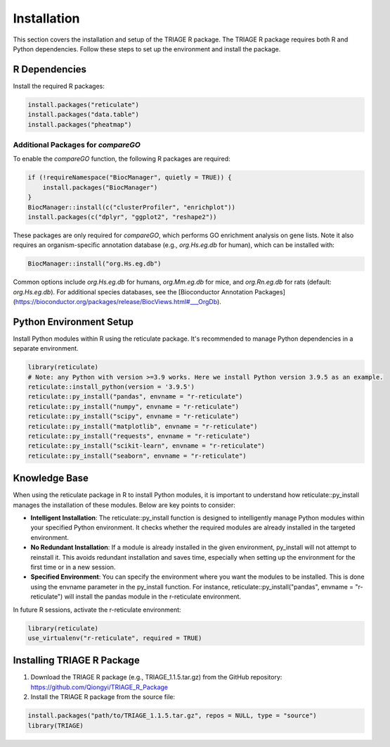 Installation
============

This section covers the installation and setup of the TRIAGE R package. The TRIAGE R package requires both R and Python dependencies. Follow these steps to set up the environment and install the package.

.. _installation:


R Dependencies
--------------

Install the required R packages:

.. code-block:: R

    install.packages("reticulate")
    install.packages("data.table")
    install.packages("pheatmap")

Additional Packages for `compareGO`
^^^^^^^^^^^^^^^^^^^^^^^^^^^^^^^^^^^

To enable the `compareGO` function, the following R packages are required:

.. code-block:: R

    if (!requireNamespace("BiocManager", quietly = TRUE)) {
        install.packages("BiocManager")
    }
    BiocManager::install(c("clusterProfiler", "enrichplot"))
    install.packages(c("dplyr", "ggplot2", "reshape2"))


These packages are only required for `compareGO`, which performs GO enrichment analysis on gene lists. Note it also requires an organism-specific annotation database (e.g., `org.Hs.eg.db` for human), which can be installed with:

.. code-block:: R

    BiocManager::install("org.Hs.eg.db")

Common options include `org.Hs.eg.db` for humans, `org.Mm.eg.db` for mice, and `org.Rn.eg.db` for rats (default: `org.Hs.eg.db`). For additional species databases, see the [Bioconductor Annotation Packages](https://bioconductor.org/packages/release/BiocViews.html#___OrgDb).

Python Environment Setup
------------------------

Install Python modules within R using the reticulate package. It's recommended to manage Python dependencies in a separate environment.

.. code-block:: R

    library(reticulate)
    # Note: any Python with version >=3.9 works. Here we install Python version 3.9.5 as an example. 
    reticulate::install_python(version = '3.9.5')
    reticulate::py_install("pandas", envname = "r-reticulate")
    reticulate::py_install("numpy", envname = "r-reticulate")
    reticulate::py_install("scipy", envname = "r-reticulate")
    reticulate::py_install("matplotlib", envname = "r-reticulate")
    reticulate::py_install("requests", envname = "r-reticulate")
    reticulate::py_install("scikit-learn", envname = "r-reticulate")
    reticulate::py_install("seaborn", envname = "r-reticulate")

Knowledge Base
--------------

When using the reticulate package in R to install Python modules, it is important to understand how reticulate::py_install manages the installation of these modules. Below are key points to consider:

- **Intelligent Installation**: The reticulate::py_install function is designed to intelligently manage Python modules within your specified Python environment. It checks whether the required modules are already installed in the targeted environment.

- **No Redundant Installation**: If a module is already installed in the given environment, py_install will not attempt to reinstall it. This avoids redundant installation and saves time, especially when setting up the environment for the first time or in a new session.

- **Specified Environment**: You can specify the environment where you want the modules to be installed. This is done using the envname parameter in the py_install function. For instance, reticulate::py_install("pandas", envname = "r-reticulate") will install the pandas module in the r-reticulate environment.


In future R sessions, activate the r-reticulate environment:

.. code-block:: R

    library(reticulate)
    use_virtualenv("r-reticulate", required = TRUE)


Installing TRIAGE R Package
---------------------------

1. Download the TRIAGE R package (e.g., TRIAGE_1.1.5.tar.gz) from the GitHub repository: https://github.com/Qiongyi/TRIAGE_R_Package

2. Install the TRIAGE R package from the source file:

.. code-block:: R

    install.packages("path/to/TRIAGE_1.1.5.tar.gz", repos = NULL, type = "source")
    library(TRIAGE)
